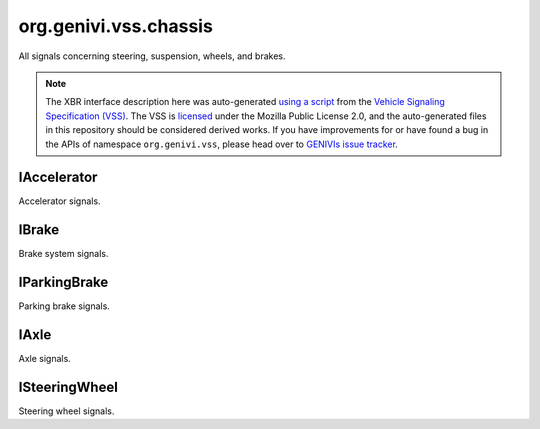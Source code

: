 org.genivi.vss.chassis
======================

All signals concerning steering, suspension, wheels, and brakes.

.. note::

    The XBR interface description here was auto-generated
    `using a script <https://github.com/xbr/xbr-api/tree/master/extern/vss>`_
    from the
    `Vehicle Signaling Specification (VSS) <https://github.com/GENIVI/vehicle_signal_specification>`_.
    The VSS is
    `licensed <https://raw.githubusercontent.com/GENIVI/vehicle_signal_specification/master/LICENSE>`_
    under the Mozilla Public License 2.0, and the auto-generated files in this
    repository should be considered derived works.
    If you have improvements for or have found a bug in the APIs of namespace
    ``org.genivi.vss``, please head over to
    `GENIVIs issue tracker <https://github.com/GENIVI/vehicle_signal_specification/issues>`_.

.. xbr:namespace:: org.genivi.vss.chassis

IAccelerator
------------

Accelerator signals.

.. xbr:interface:: IAccelerator

    Accelerator signals


    .. xbr:event:: on_pedal_position(new_value)

        :param new_value: Accelerator pedal position as percent. 0 = Not depressed. 100 = Fully depressed.
        :type new_value: int
        :vss_id: 992 
        
        :vss_type: UInt8 
        :vss_unit: percent 
        :vss_sensor: Pedal Position Sensor 
        

IBrake
------

Brake system signals.

.. xbr:interface:: IBrake

    Brake system signals


    .. xbr:event:: on_pedal_position(new_value)

        :param new_value: Brake pedal position as percent. 0 = Not depressed. 100 = Fully depressed.
        :type new_value: int
        :vss_id: 993 
        
        :vss_type: UInt8 
        :vss_unit: percent 
        :vss_sensor: Pedal Position Sensor 
        

IParkingBrake
-------------

Parking brake signals.

.. xbr:interface:: IParkingBrake

    Parking brake signals


    .. xbr:event:: on_is_engaged(new_value)

        :param new_value: Parking brake status. True = Parking Brake is Engaged. False = Parking Brake is not Engaged.
        :type new_value: bool
        :vss_id: 988 
        
        :vss_type: Boolean 
        
        :vss_sensor: Parking Brake Sensor 
        :vss_actuator: Parking Brake Switch 

IAxle
-----

Axle signals.

.. xbr:interface:: IAxle

    Axle signals


    .. xbr:event:: on_row1_wheel_right_brake_fluid_level(new_value)

        :param new_value: Brake fluid level as percent. 0 = Empty. 100 = Full.
        :type new_value: int
        :vss_id: 967 
        
        :vss_type: UInt8 
        :vss_unit: percent 
        :vss_sensor: Brake Fluid Level Sensor 
        


    .. xbr:event:: on_row1_wheel_right_brake_fluid_level_low(new_value)

        :param new_value: Brake fluid level status. True = Brake fluid level low. False = Brake fluid level OK.
        :type new_value: bool
        :vss_id: 968 
        
        :vss_type: Boolean 
        
        :vss_sensor: Brake Fluid Level Sensor 
        


    .. xbr:event:: on_row1_wheel_right_brake_brakes_worn(new_value)

        :param new_value: Brake pad wear status. True = Worn. False = Not Worn.
        :type new_value: bool
        :vss_id: 970 
        
        :vss_type: Boolean 
        
        :vss_sensor: Brake Pad Wear Sensor 
        


    .. xbr:event:: on_row1_wheel_right_brake_pad_wear(new_value)

        :param new_value: Brake pad wear as percent. 0 = No Wear. 100 = Worn.
        :type new_value: int
        :vss_id: 969 
        
        :vss_type: UInt8 
        
        :vss_sensor: Brake Pad Wear Sensor 
        


    .. xbr:event:: on_row1_wheel_right_tire_pressure(new_value)

        :param new_value: Tire pressure in kilo-Pascal
        :type new_value: int
        :vss_id: 971 
        
        :vss_type: UInt8 
        :vss_unit: kpa 
        :vss_sensor: Tire Pressure Monitoring System 
        


    .. xbr:event:: on_row1_wheel_right_tire_pressure_low(new_value)

        :param new_value: Tire Pressure Status. True = Low tire pressure. False = Good tire pressure.
        :type new_value: bool
        :vss_id: 972 
        
        :vss_type: Boolean 
        
        :vss_sensor: Tire Pressure Monitoring System 
        


    .. xbr:event:: on_row1_wheel_right_tire_temperature(new_value)

        :param new_value: Tire temperature in Celsius.
        :type new_value: float
        :vss_id: 973 
        
        :vss_type: Float 
        :vss_unit: celsius 
        :vss_sensor: Tire Temperature Sensor 
        


    .. xbr:event:: on_row1_wheel_left_brake_fluid_level(new_value)

        :param new_value: Brake fluid level as percent. 0 = Empty. 100 = Full.
        :type new_value: int
        :vss_id: 960 
        
        :vss_type: UInt8 
        :vss_unit: percent 
        :vss_sensor: Brake Fluid Level Sensor 
        


    .. xbr:event:: on_row1_wheel_left_brake_fluid_level_low(new_value)

        :param new_value: Brake fluid level status. True = Brake fluid level low. False = Brake fluid level OK.
        :type new_value: bool
        :vss_id: 961 
        
        :vss_type: Boolean 
        
        :vss_sensor: Brake Fluid Level Sensor 
        


    .. xbr:event:: on_row1_wheel_left_brake_brakes_worn(new_value)

        :param new_value: Brake pad wear status. True = Worn. False = Not Worn.
        :type new_value: bool
        :vss_id: 963 
        
        :vss_type: Boolean 
        
        :vss_sensor: Brake Pad Wear Sensor 
        


    .. xbr:event:: on_row1_wheel_left_brake_pad_wear(new_value)

        :param new_value: Brake pad wear as percent. 0 = No Wear. 100 = Worn.
        :type new_value: int
        :vss_id: 962 
        
        :vss_type: UInt8 
        
        :vss_sensor: Brake Pad Wear Sensor 
        


    .. xbr:event:: on_row1_wheel_left_tire_pressure(new_value)

        :param new_value: Tire pressure in kilo-Pascal
        :type new_value: int
        :vss_id: 964 
        
        :vss_type: UInt8 
        :vss_unit: kpa 
        :vss_sensor: Tire Pressure Monitoring System 
        


    .. xbr:event:: on_row1_wheel_left_tire_pressure_low(new_value)

        :param new_value: Tire Pressure Status. True = Low tire pressure. False = Good tire pressure.
        :type new_value: bool
        :vss_id: 965 
        
        :vss_type: Boolean 
        
        :vss_sensor: Tire Pressure Monitoring System 
        


    .. xbr:event:: on_row1_wheel_left_tire_temperature(new_value)

        :param new_value: Tire temperature in Celsius.
        :type new_value: float
        :vss_id: 966 
        
        :vss_type: Float 
        :vss_unit: celsius 
        :vss_sensor: Tire Temperature Sensor 
        


    .. xbr:event:: on_row2_wheel_right_brake_fluid_level(new_value)

        :param new_value: Brake fluid level as percent. 0 = Empty. 100 = Full.
        :type new_value: int
        :vss_id: 981 
        
        :vss_type: UInt8 
        :vss_unit: percent 
        :vss_sensor: Brake Fluid Level Sensor 
        


    .. xbr:event:: on_row2_wheel_right_brake_fluid_level_low(new_value)

        :param new_value: Brake fluid level status. True = Brake fluid level low. False = Brake fluid level OK.
        :type new_value: bool
        :vss_id: 982 
        
        :vss_type: Boolean 
        
        :vss_sensor: Brake Fluid Level Sensor 
        


    .. xbr:event:: on_row2_wheel_right_brake_brakes_worn(new_value)

        :param new_value: Brake pad wear status. True = Worn. False = Not Worn.
        :type new_value: bool
        :vss_id: 984 
        
        :vss_type: Boolean 
        
        :vss_sensor: Brake Pad Wear Sensor 
        


    .. xbr:event:: on_row2_wheel_right_brake_pad_wear(new_value)

        :param new_value: Brake pad wear as percent. 0 = No Wear. 100 = Worn.
        :type new_value: int
        :vss_id: 983 
        
        :vss_type: UInt8 
        
        :vss_sensor: Brake Pad Wear Sensor 
        


    .. xbr:event:: on_row2_wheel_right_tire_pressure(new_value)

        :param new_value: Tire pressure in kilo-Pascal
        :type new_value: int
        :vss_id: 985 
        
        :vss_type: UInt8 
        :vss_unit: kpa 
        :vss_sensor: Tire Pressure Monitoring System 
        


    .. xbr:event:: on_row2_wheel_right_tire_pressure_low(new_value)

        :param new_value: Tire Pressure Status. True = Low tire pressure. False = Good tire pressure.
        :type new_value: bool
        :vss_id: 986 
        
        :vss_type: Boolean 
        
        :vss_sensor: Tire Pressure Monitoring System 
        


    .. xbr:event:: on_row2_wheel_right_tire_temperature(new_value)

        :param new_value: Tire temperature in Celsius.
        :type new_value: float
        :vss_id: 987 
        
        :vss_type: Float 
        :vss_unit: celsius 
        :vss_sensor: Tire Temperature Sensor 
        


    .. xbr:event:: on_row2_wheel_left_brake_fluid_level(new_value)

        :param new_value: Brake fluid level as percent. 0 = Empty. 100 = Full.
        :type new_value: int
        :vss_id: 974 
        
        :vss_type: UInt8 
        :vss_unit: percent 
        :vss_sensor: Brake Fluid Level Sensor 
        


    .. xbr:event:: on_row2_wheel_left_brake_fluid_level_low(new_value)

        :param new_value: Brake fluid level status. True = Brake fluid level low. False = Brake fluid level OK.
        :type new_value: bool
        :vss_id: 975 
        
        :vss_type: Boolean 
        
        :vss_sensor: Brake Fluid Level Sensor 
        


    .. xbr:event:: on_row2_wheel_left_brake_brakes_worn(new_value)

        :param new_value: Brake pad wear status. True = Worn. False = Not Worn.
        :type new_value: bool
        :vss_id: 977 
        
        :vss_type: Boolean 
        
        :vss_sensor: Brake Pad Wear Sensor 
        


    .. xbr:event:: on_row2_wheel_left_brake_pad_wear(new_value)

        :param new_value: Brake pad wear as percent. 0 = No Wear. 100 = Worn.
        :type new_value: int
        :vss_id: 976 
        
        :vss_type: UInt8 
        
        :vss_sensor: Brake Pad Wear Sensor 
        


    .. xbr:event:: on_row2_wheel_left_tire_pressure(new_value)

        :param new_value: Tire pressure in kilo-Pascal
        :type new_value: int
        :vss_id: 978 
        
        :vss_type: UInt8 
        :vss_unit: kpa 
        :vss_sensor: Tire Pressure Monitoring System 
        


    .. xbr:event:: on_row2_wheel_left_tire_pressure_low(new_value)

        :param new_value: Tire Pressure Status. True = Low tire pressure. False = Good tire pressure.
        :type new_value: bool
        :vss_id: 979 
        
        :vss_type: Boolean 
        
        :vss_sensor: Tire Pressure Monitoring System 
        


    .. xbr:event:: on_row2_wheel_left_tire_temperature(new_value)

        :param new_value: Tire temperature in Celsius.
        :type new_value: float
        :vss_id: 980 
        
        :vss_type: Float 
        :vss_unit: celsius 
        :vss_sensor: Tire Temperature Sensor 
        

ISteeringWheel
--------------

Steering wheel signals.

.. xbr:interface:: ISteeringWheel

    Steering wheel signals


    .. xbr:event:: on_tilt(new_value)

        :param new_value: Steering wheel column tilt. 0 = Lowest position. 100 = Highest position.
        :type new_value: int
        :vss_id: 990 
        
        :vss_type: UInt8 
        :vss_unit: percent 
        :vss_sensor: Steering Wheel Position Sensor 
        :vss_actuator: Steering Wheel Position Actuator 


    .. xbr:event:: on_angle(new_value)

        :param new_value: Steering wheel angle. Positive = degrees to the left. Negative = degrees to the right.
        :type new_value: int
        :vss_id: 989 
        
        :vss_type: Int16 
        :vss_unit: degrees 
        :vss_sensor: Steering Wheel Angle Sensor 
        


    .. xbr:event:: on_extension(new_value)

        :param new_value: Steering wheel column extension from dashboard. 0 = Closest to dashboard. 100 = Furthest from dashboard.
        :type new_value: int
        :vss_id: 991 
        
        :vss_type: UInt8 
        :vss_unit: percent 
        :vss_sensor: Steering Wheel Position Sensor 
        :vss_actuator: Steering Wheel Position Actuator 
